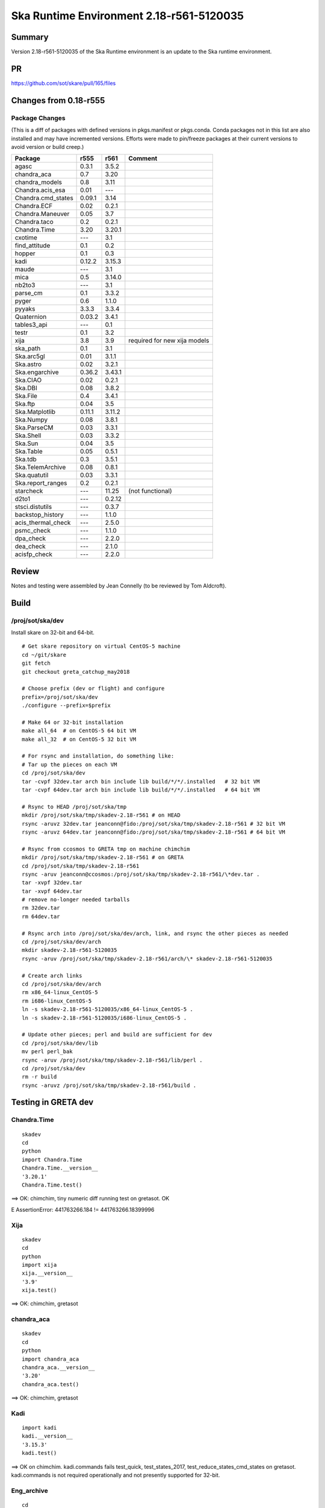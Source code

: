 Ska Runtime Environment 2.18-r561-5120035
===========================================


Summary
---------

Version 2.18-r561-5120035 of the Ska Runtime environment is an update to the Ska runtime environment.


PR
--
https://github.com/sot/skare/pull/165/files


Changes from 0.18-r555
---------------------------------------------

Package Changes
^^^^^^^^^^^

(This is a diff of packages with defined versions in pkgs.manifest or pkgs.conda.  Conda
packages not in this list are also installed and may have incremented versions.  Efforts
were made to pin/freeze packages at their current versions to avoid version or build creep.)

===================  =======  =======  ======================================
Package               r555     r561       Comment
===================  =======  =======  ======================================
agasc                 0.3.1    3.5.2
chandra_aca           0.7      3.20
chandra_models        0.8      3.11
Chandra.acis_esa      0.01     ---
Chandra.cmd_states    0.09.1   3.14
Chandra.ECF           0.02     0.2.1
Chandra.Maneuver      0.05     3.7
Chandra.taco          0.2      0.2.1
Chandra.Time          3.20     3.20.1
cxotime               ---      3.1
find_attitude         0.1      0.2
hopper                0.1      0.3
kadi                  0.12.2   3.15.3
maude                 ---      3.1
mica                  0.5      3.14.0
nb2to3                ---      3.1
parse_cm              0.1      3.3.2
pyger                 0.6      1.1.0
pyyaks                3.3.3    3.3.4
Quaternion            0.03.2   3.4.1
tables3_api           ---      0.1
testr                 0.1      3.2
xija                  3.8      3.9      required for new xija models
ska_path              0.1      3.1
Ska.arc5gl            0.01     3.1.1
Ska.astro             0.02     3.2.1
Ska.engarchive        0.36.2   3.43.1
Ska.CIAO              0.02     0.2.1
Ska.DBI               0.08     3.8.2
Ska.File              0.4      3.4.1
Ska.ftp               0.04     3.5
Ska.Matplotlib        0.11.1   3.11.2
Ska.Numpy             0.08     3.8.1
Ska.ParseCM           0.03     3.3.1
Ska.Shell             0.03     3.3.2
Ska.Sun               0.04     3.5
Ska.Table             0.05     0.5.1
Ska.tdb               0.3      3.5.1
Ska.TelemArchive      0.08     0.8.1
Ska.quatutil          0.03     3.3.1
Ska.report_ranges     0.2      0.2.1

starcheck             ---      11.25    (not functional)
d2to1                 ---      0.2.12
stsci.distutils       ---      0.3.7
backstop_history      ---      1.1.0
acis_thermal_check    ---      2.5.0
psmc_check            ---      1.1.0
dpa_check             ---      2.2.0
dea_check             ---      2.1.0
acisfp_check          ---      2.2.0
===================  =======  =======  ======================================


Review
------

Notes and testing were assembled by Jean Connelly (to be reviewed by Tom Aldcroft).

Build
-------

/proj/sot/ska/dev
^^^^^^^^^^^^^^^^^^

Install skare on 32-bit and 64-bit.
::

  # Get skare repository on virtual CentOS-5 machine
  cd ~/git/skare
  git fetch
  git checkout greta_catchup_may2018

  # Choose prefix (dev or flight) and configure
  prefix=/proj/sot/ska/dev
  ./configure --prefix=$prefix

  # Make 64 or 32-bit installation
  make all_64  # on CentOS-5 64 bit VM
  make all_32  # on CentOS-5 32 bit VM

  # For rsync and installation, do something like:
  # Tar up the pieces on each VM
  cd /proj/sot/ska/dev
  tar -cvpf 32dev.tar arch bin include lib build/*/*/.installed   # 32 bit VM
  tar -cvpf 64dev.tar arch bin include lib build/*/*/.installed   # 64 bit VM

  # Rsync to HEAD /proj/sot/ska/tmp
  mkdir /proj/sot/ska/tmp/skadev-2.18-r561 # on HEAD
  rsync -aruvz 32dev.tar jeanconn@fido:/proj/sot/ska/tmp/skadev-2.18-r561 # 32 bit VM
  rsync -aruvz 64dev.tar jeanconn@fido:/proj/sot/ska/tmp/skadev-2.18-r561 # 64 bit VM

  # Rsync from ccosmos to GRETA tmp on machine chimchim
  mkdir /proj/sot/ska/tmp/skadev-2.18-r561 # on GRETA
  cd /proj/sot/ska/tmp/skadev-2.18-r561
  rsync -aruv jeanconn@ccosmos:/proj/sot/ska/tmp/skadev-2.18-r561/\*dev.tar .
  tar -xvpf 32dev.tar
  tar -xvpf 64dev.tar
  # remove no-longer needed tarballs
  rm 32dev.tar
  rm 64dev.tar

  # Rsync arch into /proj/sot/ska/dev/arch, link, and rsync the other pieces as needed
  cd /proj/sot/ska/dev/arch
  mkdir skadev-2.18-r561-5120035
  rsync -aruv /proj/sot/ska/tmp/skadev-2.18-r561/arch/\* skadev-2.18-r561-5120035

  # Create arch links
  cd /proj/sot/ska/dev/arch
  rm x86_64-linux_CentOS-5
  rm i686-linux_CentOS-5
  ln -s skadev-2.18-r561-5120035/x86_64-linux_CentOS-5 .
  ln -s skadev-2.18-r561-5120035/i686-linux_CentOS-5 .

  # Update other pieces; perl and build are sufficient for dev
  cd /proj/sot/ska/dev/lib
  mv perl perl_bak
  rsync -aruv /proj/sot/ska/tmp/skadev-2.18-r561/lib/perl .
  cd /proj/sot/ska/dev
  rm -r build
  rsync -aruvz /proj/sot/ska/tmp/skadev-2.18-r561/build .



Testing in GRETA dev
----------------------------------------

Chandra.Time
^^^^^^^^^^^^
::

  skadev
  cd
  python
  import Chandra.Time
  Chandra.Time.__version__
  '3.20.1'
  Chandra.Time.test()

==> OK: chimchim,  tiny numeric diff running test on gretasot.  OK

E       AssertionError: 441763266.184 != 441763266.18399996


Xija
^^^^^^^^
::

  skadev
  cd
  python
  import xija
  xija.__version__
  '3.9'
  xija.test()

==> OK: chimchim, gretasot


chandra_aca
^^^^^^^^^^^
::

  skadev
  cd
  python
  import chandra_aca
  chandra_aca.__version__
  '3.20'
  chandra_aca.test()

==> OK: chimchim, gretasot


Kadi
^^^^
::

  import kadi
  kadi.__version__
  '3.15.3'
  kadi.test()


==> OK on chimchim.  kadi.commands fails test_quick, test_states_2017, test_reduce_states_cmd_states
on gretasot.  kadi.commands is not required operationally and not presently supported for 32-bit.


Eng_archive
^^^^^^^^^^^^
::

  cd
  skadev
  python
  import Ska.engarchive
  Ska.engarchive.__version
  '3.43.1'
  Ska.engarchive.test()

==> OK: chimchim, gretasot


Cmd_states
^^^^^^^^^^
::

  # Check cmd_states fetch
  python
  >>> import Chandra.cmd_states
  >>> Chandra.cmd_states.test()

===> OK: chimchim, gretasot


**Ska.DBI** -  ::

  >>> import Ska.DBI
  >>> Ska.DBI.test()

==> sqlite tests appear to pass.  Errors on the Sybase tests (somewhat expected) chimchim, gretasot

**Quaternion** -  ::

   >>> import Quaternion
   >>> Quaternion.test

==> OK: chimchim, gretasot

**Ska.Numpy** -  ::

  >>> import Ska.Numpy
  >>> Ska.Numpy.test()

==> OK: chimchim, gretasot

**Ska.quatutil** -  ::

  cd ~/git/Ska.quatutil
  nosetests

==> OK: chimchim, gretasot


**Ska.Shell** -  ::

   >>> import Ska.Shell
   >>> Ska.Shell.test()

==> OK: (fails ciao.sh test, OK) chimchim, gretasot

**esa_view** - ::

  cd
  python /proj/sot/ska/share/taco/esaview.py MAR2513

==> OK: chimchim, gretasot


Run models
::

  cd ~/git/chandra_models
  git checkout 3.14
  ipython --matplotlib
  >>> import matplotlib.pyplot as plt
  >>> cd chandra_models/xija/acisfp
  >>> run calc_model.py
  >>> plt.show()
  >>> cd ../psmc
  >>> plt.figure()
  >>> run calc_model.py
  >>> plt.show()

==> Not done


Check plotting for qt
::

  cd
  ipython --pylab=qt
  >>> plot()
  >>> savefig('/tmp/junk.png')

  display /tmp/junk.png

==> OK chimchim, gretasot



Build of /proj/sot/ska
----------------------

Install skare on 32-bit and 64-bit.
::

  # Get skare repository on virtual CentOS-5 machine
  cd ~/git/skare
  git fetch
  git checkout greta_catchup_may2018

  # Choose prefix (dev or flight) and configure
  prefix=/proj/sot/ska
  ./configure --prefix=$prefix

  # Make 64 or 32-bit installation
  make all_64  # on CentOS-5 64 bit VM
  make all_32  # on CentOS-5 32 bit VM

  # For rsync and installation, do something like:
  # Tar up the pieces on each VM
  cd /proj/sot/ska
  tar -cvpf 32.tar arch bin include lib build/*/*/.installed   # 32 bit VM
  tar -cvpf 64.tar arch bin include lib build/*/*/.installed   # 64 bit VM

  # Rsync to HEAD /proj/sot/ska/tmp
  rsync -aruvz 32.tar jeanconn@fido:/proj/sot/ska/tmp/skadev-2.18-r561 # 32 bit VM
  rsync -aruvz 64.tar jeanconn@fido:/proj/sot/ska/tmp/skadev-2.18-r561 # 64 bit VM

  # Rsync from ccosmos to GRETA tmp on machine chimchim
  mkdir /proj/sot/ska/tmp/ska-2.18-r561 # on GRETA
  cd /proj/sot/ska/tmp/ska-2.18-r561
  rsync -aruv jeanconn@ccosmos:/proj/sot/ska/tmp/skadev-2.18-r561/\*tar .
  tar -xvpf 32.tar
  tar -xvpf 64.tar
  # remove no-longer needed tarballs
  rm *.tar


  # As FOT CM user (on chimchim for disk speed)


  # Rsync arch into /proj/sot/ska/arch, link, and rsync the other pieces as needed
  cd /proj/sot/ska/arch
  mkdir skare-2.18-r561-5120035
  rsync -aruv /proj/sot/ska/tmp/ska-2.18-r561/arch/\* skare-2.18-r561-5120035

  # Create arch links
  cd /proj/sot/ska/arch
  rm x86_64-linux_CentOS-5
  rm i686-linux_CentOS-5
  ln -s skare-0.18-r561-5120035/x86_64-linux_CentOS-5 .
  ln -s skare-0.18-r561-5120035/i686-linux_CentOS-5 .


  # Update other pieces
  cd /proj/sot/ska/lib
  mv perl perl_bak
  rsync -aruv /proj/sot/ska/tmp/ska-2.18-r561/lib/perl .
  cd /proj/sot/ska
  rm -r build
  rsync -aruv /proj/sot/ska/tmp/ska-2.18-r561/build .

  # Set arch and lib directories to be not-writeable
  cd /proj/sot/ska/arch
  chmod a-w -R skare-0.18-r561-5120035
  cd /proj/sot/ska
  chmod a-w -R lib/perl

  #logout as FOT CM user



Testing in GRETA flight
----------------------------------------

64 bit tests were run from chimchim.  32 bit tests were run from gretasot

Chandra.Time
^^^^^^^^^^^^
::

  ipython
  >>> import Chandra.Time
  >>> Chandra.Time.__version__


==> OK at version 3.20: chimchim, gretasot (17-Apr-2017)


Eng archive and kadi smoke tests
^^^^^^^^^^^^^^^^^^^^^^^^^^^^^^^^
::

  ska
  ipython --pylab
  >>> import Ska.engarchive.fetch as fetch
  >>> fetch.__version__
  >>> dat = fetch.Msid('tephin', '2012:001', stat='5min')
  >>> dat.plot()

  >>> from kadi import events
  >>> print events.safe_suns.all()

===> OK chimchim, gretasot (17-Apr-2017)


Xija
^^^^^^^^
::

  cd
  ipython
  import os
  import xija
  xija.__version__
  '0.7'
  xija.test()

==> minusz.npz fail but good besides that chimchim, gretasot (17-Apr-2017)

chandra_aca
^^^^^^^^^^^
::

  ipython
  import chandra_aca
  chandra_aca.__version__
  '0.7'
  chandra_aca.test()

===> OK chimchim, gretasot (17-Apr-2017)

Kadi
^^^^
::

  cd ~/git/kadi
  git checkout 0.12.2
  py.test kadi

===> OK chimchim, gretasot (17-Apr-2017)


Eng_archive
^^^^^^^^^^^^
::

  # Do kadi tests before and copy events and ltt_bads if needed
  ipython
  import Ska.engarchive
  Ska.engarchive.test(args='-k "not test_fetch_regr"')

==> expected test_get_fetch_size_accuracy fail.  otherwise OK chimchim, gretaso (17-Apr-2017)


Check plotting for qt
^^^^^^^^^^^^^^^^^^^^^
::

  ipython --pylab=qt
  >>> plot()
  >>> savefig('/tmp/junk.png')

  display /tmp/junk.png

===> OK chimchim, gretasot (17-Apr-2017)

